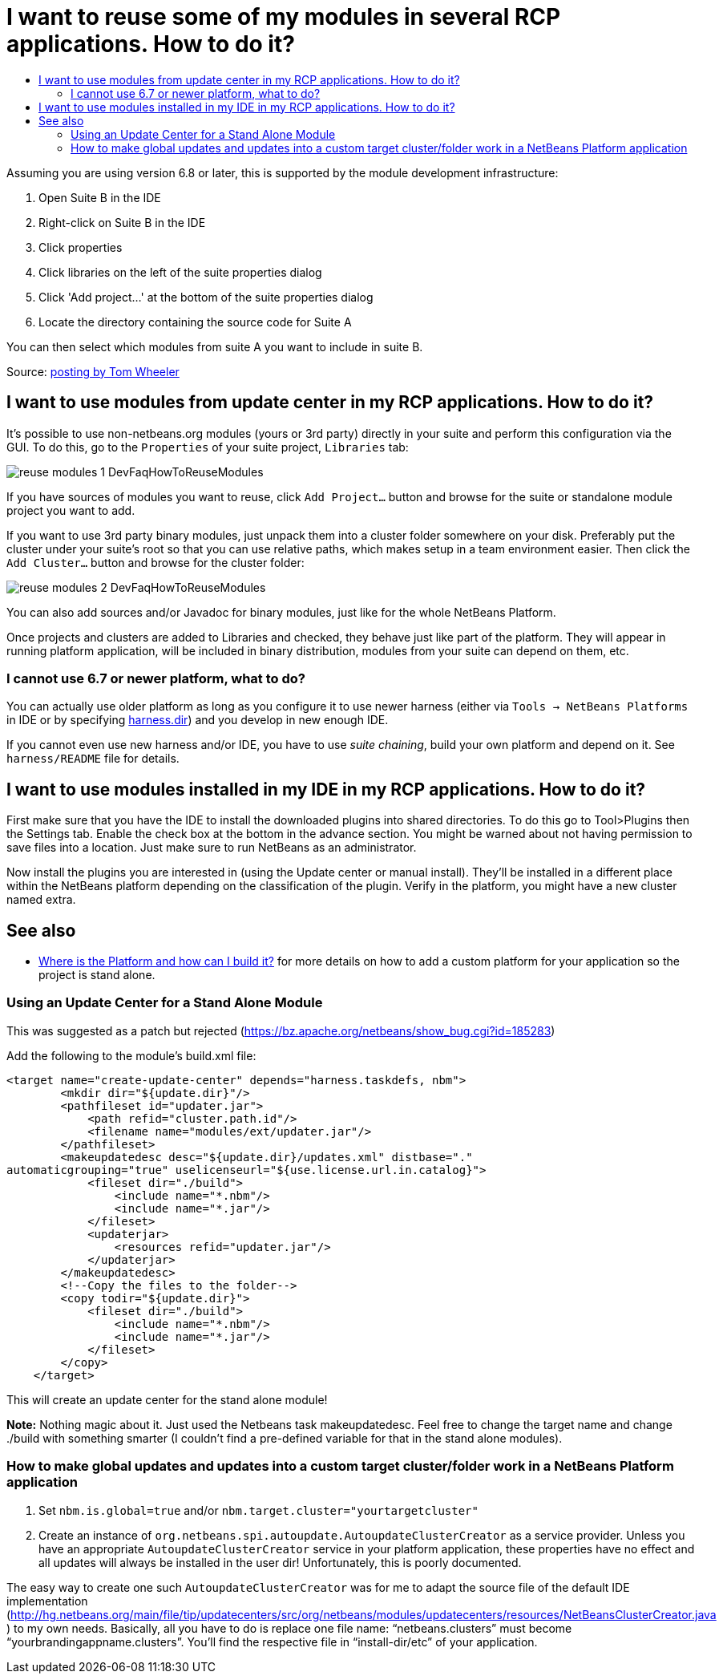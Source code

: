 // 
//     Licensed to the Apache Software Foundation (ASF) under one
//     or more contributor license agreements.  See the NOTICE file
//     distributed with this work for additional information
//     regarding copyright ownership.  The ASF licenses this file
//     to you under the Apache License, Version 2.0 (the
//     "License"); you may not use this file except in compliance
//     with the License.  You may obtain a copy of the License at
// 
//       http://www.apache.org/licenses/LICENSE-2.0
// 
//     Unless required by applicable law or agreed to in writing,
//     software distributed under the License is distributed on an
//     "AS IS" BASIS, WITHOUT WARRANTIES OR CONDITIONS OF ANY
//     KIND, either express or implied.  See the License for the
//     specific language governing permissions and limitations
//     under the License.
//

= I want to reuse some of my modules in several RCP applications. How to do it?
:page-layout: wikidev
:page-tags: wiki, devfaq, needsreview
:jbake-status: published
:keywords: Apache NetBeans wiki DevFaqHowToReuseModules
:description: Apache NetBeans wiki DevFaqHowToReuseModules
:toc: left
:toc-title:
:page-syntax: true
:page-wikidevsection: _development_issues_module_basics_and_classpath_issues_and_information_about_rcpplatform_application_configuration
:page-position: 19

ifdef::env-github[]
:imagesdir: ../../images
endif::[]

Assuming you are using version 6.8 or later, this is supported by the module development infrastructure:

1. Open Suite B in the IDE
2. Right-click on Suite B in the IDE
3. Click properties
4. Click libraries on the left of the suite properties dialog
5. Click 'Add project...' at the bottom of the suite properties dialog
6. Locate the directory containing the source code for Suite A

You can then select which modules from suite A you want to include in suite B.

Source: link:http://netbeans.org/projects/platform/lists/dev/archive/2010-03/message/652[posting by Tom Wheeler]

== I want to use modules from update center in my RCP applications. How to do it?

It's possible to use non-netbeans.org modules (yours or 3rd party) directly in your suite and perform this configuration via the GUI. To do this, go to the `Properties` of your suite project, `Libraries` tab:

image:reuse-modules-1_DevFaqHowToReuseModules.png[]

If you have sources of modules you want to reuse, click `Add Project...` button and browse for the suite or standalone module project you want to add.

If you want to use 3rd party binary modules, just unpack them into a cluster folder somewhere on your disk. Preferably put the cluster under your suite's root so that you can use relative paths, which makes setup in a team environment easier. Then click the `Add Cluster...` button and browse for the cluster folder:

image:reuse-modules-2_DevFaqHowToReuseModules.png[]

You can also add sources and/or Javadoc for binary modules, just like for the whole NetBeans Platform.

Once projects and clusters are added to Libraries and checked, they behave just like part of the platform. They will appear in running platform application, will be included in binary distribution, modules from your suite can depend on them, etc.

=== I cannot use 6.7 or newer platform, what to do?

You can actually use older platform as long as you configure it to use newer harness (either via `Tools -> NetBeans Platforms` in IDE or by specifying xref:./DevFaqNbPlatformAndHarnessMixAndMatch.adoc[harness.dir]) and you develop in new enough IDE.

If you cannot even use new harness and/or IDE, you have to use _suite chaining_, build your own platform and depend on it. See `harness/README` file for details. 

// outdated skipping ref to this file See also xref:./HowToReuseModules.adoc[HowToReuseModules].

== I want to use modules installed in my IDE in my RCP applications. How to do it?

First make sure that you have the IDE to install the downloaded plugins into shared directories. To do this go to Tool>Plugins then the Settings tab. Enable the check box at the bottom in the advance section. You might be warned about not having permission to save files into a location. Just make sure to run NetBeans as an administrator.

Now install the plugins you are interested in (using the Update center or manual install). They'll be installed in a different place within the NetBeans platform depending on the classification of the plugin. Verify in the platform, you might have a new cluster named extra.

== See also

* xref:./DevFaqGeneralWhereIsPlatformHowToBuild.adoc[Where is the Platform and how can I build it?] for more details on how to add a custom platform for your application so the project is stand alone.

=== Using an Update Center for a Stand Alone Module

This was suggested as a patch but rejected (link:https://bz.apache.org/netbeans/show_bug.cgi?id=185283[https://bz.apache.org/netbeans/show_bug.cgi?id=185283])

Add the following to the module's build.xml file:

[source,xml]
----

<target name="create-update-center" depends="harness.taskdefs, nbm">
        <mkdir dir="${update.dir}"/>
        <pathfileset id="updater.jar">
            <path refid="cluster.path.id"/>
            <filename name="modules/ext/updater.jar"/>
        </pathfileset>
        <makeupdatedesc desc="${update.dir}/updates.xml" distbase="."
automaticgrouping="true" uselicenseurl="${use.license.url.in.catalog}">
            <fileset dir="./build">
                <include name="*.nbm"/>
                <include name="*.jar"/>
            </fileset>
            <updaterjar>
                <resources refid="updater.jar"/>
            </updaterjar>
        </makeupdatedesc>
        <!--Copy the files to the folder-->
        <copy todir="${update.dir}">
            <fileset dir="./build">
                <include name="*.nbm"/>
                <include name="*.jar"/>
            </fileset>
        </copy>
    </target>
----

This will create an update center for the stand alone module!

*Note:* Nothing magic about it. Just used the Netbeans task makeupdatedesc. Feel free
to change the target name and change ./build with something smarter (I couldn't
find a pre-defined variable for that in the stand alone modules).

=== How to make global updates and updates into a custom target cluster/folder work in a NetBeans Platform application

1. Set `nbm.is.global=true` and/or `nbm.target.cluster="yourtargetcluster"`


[start=2]
. Create an instance of `org.netbeans.spi.autoupdate.AutoupdateClusterCreator` as a service provider. Unless you have an appropriate `AutoupdateClusterCreator` service in your platform application, these properties have no effect and all updates will always be installed in the user dir! Unfortunately, this is poorly documented. 

The easy way to create one such `AutoupdateClusterCreator` was for me to adapt the source file of the default IDE implementation (link:http://hg.netbeans.org/main/file/tip/updatecenters/src/org/netbeans/modules/updatecenters/resources/NetBeansClusterCreator.java[http://hg.netbeans.org/main/file/tip/updatecenters/src/org/netbeans/modules/updatecenters/resources/NetBeansClusterCreator.java] ) to my own needs. Basically, all you have to do is replace one file name: "`netbeans.clusters`" must become "`yourbrandingappname.clusters`". You'll find the respective file in "`install-dir/etc`" of your application.
